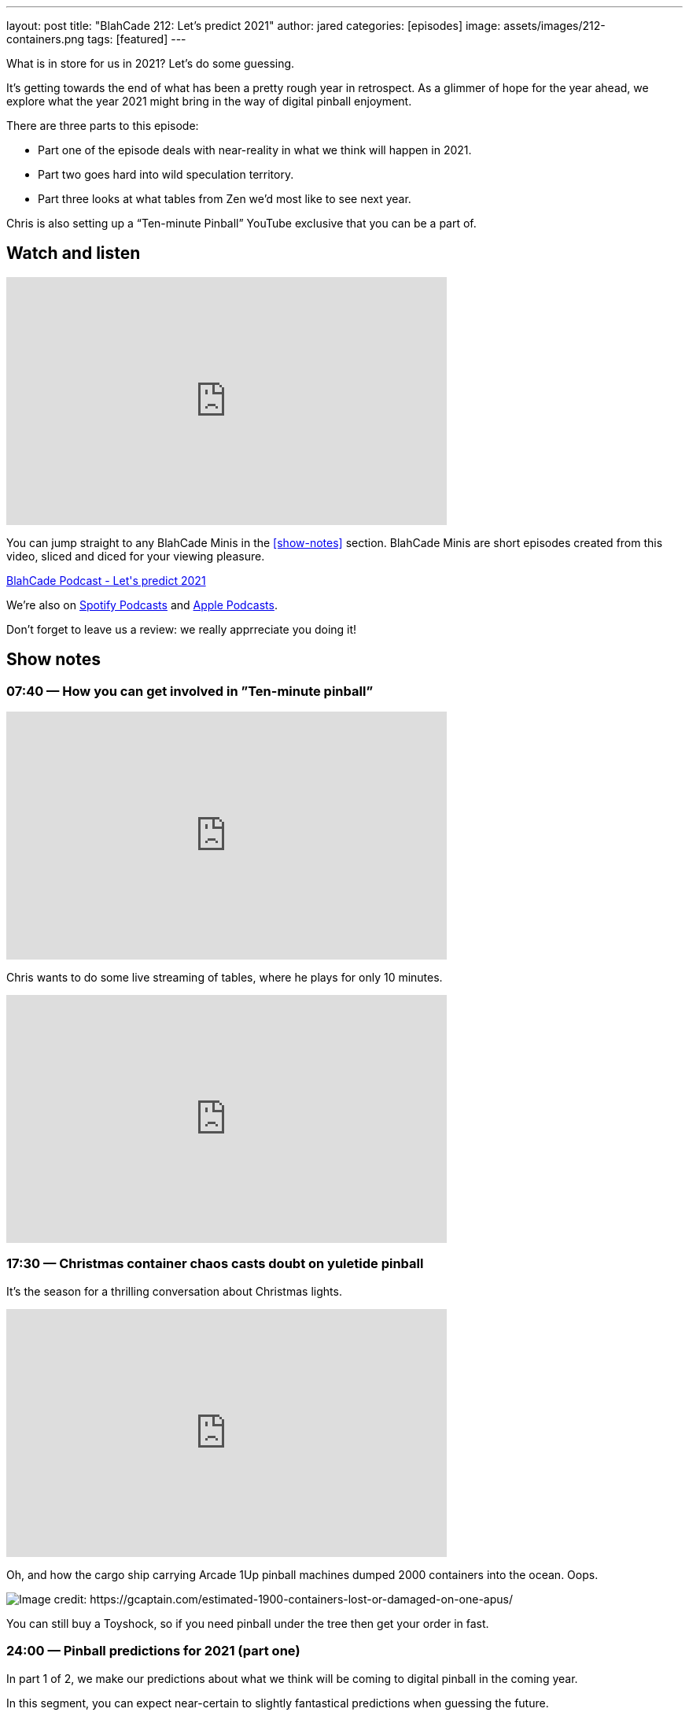 ---
layout: post
title:  "BlahCade 212: Let’s predict 2021"
author: jared
categories: [episodes]
image: assets/images/212-containers.png
tags: [featured]
---

What is in store for us in 2021? Let's do some guessing.

It’s getting towards the end of what has been a pretty rough year in retrospect.
As a glimmer of hope for the year ahead, we explore what the year 2021 might bring in the way of digital pinball enjoyment.

There are three parts to this episode: 

* Part one of the episode deals with near-reality in what we think will happen in 2021. 

* Part two goes hard into wild speculation territory. 

* Part three looks at what tables from Zen we’d most like to see next year.

Chris is also setting up a “Ten-minute Pinball” YouTube exclusive that you can be a part of.

== Watch and listen

video::vc4lV5auqgk[youtube, width=560, height=315]

You can jump straight to any BlahCade Minis in the <<show-notes>> section.
BlahCade Minis are short episodes created from this video, sliced and diced for your viewing pleasure.

++++
<a href="https://shoutengine.com/BlahCadePodcast/lets-predict-2021-98425" data-width="100%" class="shoutEngineEmbed">
BlahCade Podcast - Let's predict 2021
</a><script type="text/javascript" src="https://shoutengine.com/embed/embed.js"></script>
++++

We’re also on https://open.spotify.com/show/4YA3cs49xLqcNGhFdXUCQj[Spotify Podcasts] and https://podcasts.apple.com/au/podcast/blahcade-podcast/id1039748922[Apple Podcasts]. 

Don't forget to leave us a review: we really apprreciate you doing it!

== Show notes

=== 07:40 — How you can get involved in ”Ten-minute pinball”

video::YS4bFBEBXi8[youtube, width=560, height=315]

Chris wants to do some live streaming of tables, where he plays for only 10 minutes.

++++
<iframe width="560" height="315" src="https://www.youtube.com/embed/yv88BY7xI1M" title="YouTube video player" frameborder="0" allow="accelerometer; autoplay; clipboard-write; encrypted-media; gyroscope; picture-in-picture" allowfullscreen></iframe>
++++

=== 17:30 — Christmas container chaos casts doubt on yuletide pinball

It’s the season for a thrilling conversation about Christmas lights.

video::9B9WlL-vrmI[youtube, width=560, height=315]

Oh, and how the cargo ship carrying Arcade 1Up pinball machines dumped 2000 containers into the ocean. Oops.

image::212-containers.png[Image credit: https://gcaptain.com/estimated-1900-containers-lost-or-damaged-on-one-apus/]

You can still buy a Toyshock, so if you need pinball under the tree then get your order in fast.

=== 24:00 — Pinball predictions for 2021 (part one)

In part 1 of 2, we make our predictions about what we think will be coming to digital pinball in the coming year.

In this segment, you can expect near-certain to slightly fantastical predictions when guessing the future.

video::sDsdD6pEG8Y[youtube, width=560, height=315]

If you want wild speculation (a BlahCade specialty) about 2021 releases, check out part 2. Strictly “for amusement only”. 😉

=== 34:00 — Pinball predictions for 2021 (part two)

Part two of our pinball predictions for 2021 goes into pipe dream territory.

video::GUhPMaHH9gk[youtube, width=560, height=315]

I think the predictions Chris suggested were a little more logic-based than mine were, but even still we really did drift far from reality with these predictions.

The odds of these coming true are slim to none, but they aren’t out of the realm of possibility either!

=== 48:00 — Pinball FX3 table wishlist for 2021

This segment focuses on what we would like to see come in as new tables for 2021.

video::oEiiPtuQlKU[youtube, width=560, height=315]

== Pinball FX3 Backbox Cabinet Mode Art 

Download as many as you want now for free!

.This Attack From Mars backbox is just one of the backbox art assets you can get for free for your digital pinball cabinet.
image::afm-backglass.png[Attack From Mars backglass image]

.Google Drive FX Box Preview
++++
<iframe src="https://drive.google.com/embeddedfolderview?id=1Xuo8wqpQvo7WqCPVAMEkHBouxbmxXPHb#grid" width="100%" height="480"></iframe>
++++

Don't forget to donate to the show if you use them in your build. 
And make sure you send us pics! 
